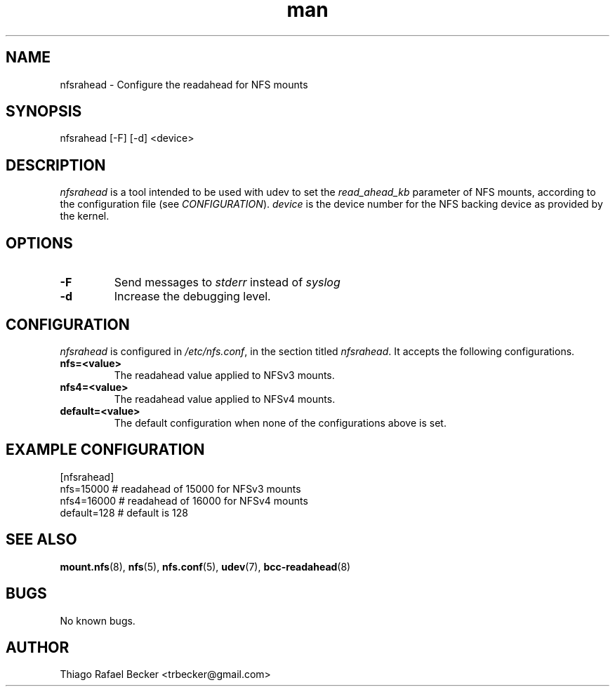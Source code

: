 .\" Manpage for nfsrahead.
.nh
.ad l
.TH man 5 "08 Mar 2022" "1.0" "nfsrahead man page"
.SH NAME

nfsrahead \- Configure the readahead for NFS mounts

.SH SYNOPSIS

nfsrahead [-F] [-d] <device>

.SH DESCRIPTION

\fInfsrahead\fR is a tool intended to be used with udev to set the \fIread_ahead_kb\fR parameter of NFS mounts, according to the configuration file (see \fICONFIGURATION\fR). \fIdevice\fR is the device number for the NFS backing device as provided by the kernel.

.SH OPTIONS
.TP
.B -F
Send messages to 
.I stderr 
instead of
.I syslog

.TP
.B -d
Increase the debugging level.

.SH CONFIGURATION
.I nfsrahead
is configured in
.IR /etc/nfs.conf ,
in the section titled
.IR nfsrahead .
It accepts the following configurations.

.TP
.B nfs=<value>
The readahead value applied to NFSv3 mounts.

.TP
.B nfs4=<value>
The readahead value applied to NFSv4 mounts.

.TP
.B default=<value>
The default configuration when none of the configurations above is set.

.SH EXAMPLE CONFIGURATION
[nfsrahead]
.br
nfs=15000              # readahead of 15000 for NFSv3 mounts
.br
nfs4=16000             # readahead of 16000 for NFSv4 mounts
.br
default=128            # default is 128

.SH SEE ALSO

.BR mount.nfs (8),
.BR nfs (5),
.BR nfs.conf (5),
.BR udev (7),
.BR bcc-readahead (8)

.SH BUGS

No known bugs.

.SH AUTHOR

Thiago Rafael Becker <trbecker@gmail.com>
